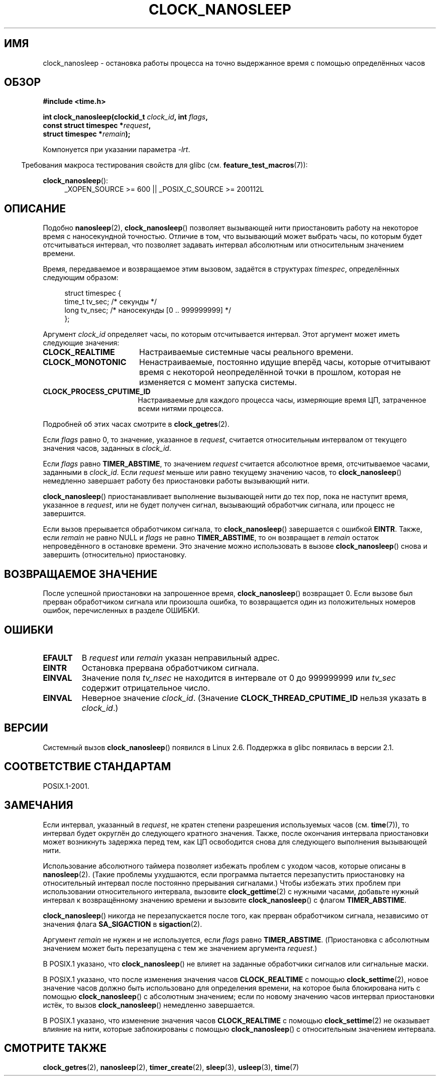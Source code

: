 .\" Copyright (c) 2008, Linux Foundation, written by Michael Kerrisk
.\" <mtk.manpages@gmail.com>
.\"
.\" Permission is granted to make and distribute verbatim copies of this
.\" manual provided the copyright notice and this permission notice are
.\" preserved on all copies.
.\"
.\" Permission is granted to copy and distribute modified versions of this
.\" manual under the conditions for verbatim copying, provided that the
.\" entire resulting derived work is distributed under the terms of a
.\" permission notice identical to this one.
.\"
.\" Since the Linux kernel and libraries are constantly changing, this
.\" manual page may be incorrect or out-of-date.  The author(s) assume no
.\" responsibility for errors or omissions, or for damages resulting from
.\" the use of the information contained herein.  The author(s) may not
.\" have taken the same level of care in the production of this manual,
.\" which is licensed free of charge, as they might when working
.\" professionally.
.\"
.\" Formatted or processed versions of this manual, if unaccompanied by
.\" the source, must acknowledge the copyright and authors of this work.
.\"
.\"*******************************************************************
.\"
.\" This file was generated with po4a. Translate the source file.
.\"
.\"*******************************************************************
.TH CLOCK_NANOSLEEP 2 2010\-12\-03 Linux "Руководство программиста Linux"
.SH ИМЯ
clock_nanosleep \- остановка работы процесса на точно выдержанное время с
помощью определённых часов
.SH ОБЗОР
\fB#include <time.h>\fP
.nf
.sp
\fBint clock_nanosleep(clockid_t \fP\fIclock_id\fP\fB, int \fP\fIflags\fP\fB,\fP
\fB                    const struct timespec *\fP\fIrequest\fP\fB,\fP
\fB                    struct timespec *\fP\fIremain\fP\fB);\fP
.fi
.sp
Компонуется при указании параметра \fI\-lrt\fP.
.sp
.ad l
.in -4n
Требования макроса тестирования свойств для glibc
(см. \fBfeature_test_macros\fP(7)):
.in
.sp
\fBclock_nanosleep\fP():
.RS 4
_XOPEN_SOURCE\ >=\ 600 || _POSIX_C_SOURCE\ >=\ 200112L
.RE
.ad
.SH ОПИСАНИЕ
Подобно \fBnanosleep\fP(2), \fBclock_nanosleep\fP() позволяет вызывающей нити
приостановить работу на некоторое время с наносекундной точностью. Отличие в
том, что вызывающий может выбрать часы, по которым будет отсчитываться
интервал, что позволяет задавать интервал абсолютным или относительным
значением времени.

Время, передаваемое и возвращаемое этим вызовом, задаётся в структурах
\fItimespec\fP, определённых следующим образом:
.sp
.in +4n
.nf
struct timespec {
    time_t tv_sec;        /* секунды */
    long   tv_nsec;       /* наносекунды [0 .. 999999999] */
};
.fi
.in

Аргумент \fIclock_id\fP определяет часы, по которым отсчитывается
интервал. Этот аргумент может иметь следующие значения:
.TP  17
\fBCLOCK_REALTIME\fP
Настраиваемые системные часы реального времени.
.TP 
\fBCLOCK_MONOTONIC\fP
.\" On Linux this clock measures time since boot.
Ненастраиваемые, постоянно идущие вперёд часы, которые отчитывают время с
некоторой неопределённой точки в прошлом, которая не изменяется с момент
запуска системы.
.TP 
\fBCLOCK_PROCESS_CPUTIME_ID\fP
.\" There is some trickery between glibc and the kernel
.\" to deal with the CLOCK_PROCESS_CPUTIME_ID case.
Настраиваемые для каждого процесса часы, измеряющие время ЦП, затраченное
всеми нитями процесса.
.PP
Подробней об этих часах смотрите в \fBclock_getres\fP(2).

Если \fIflags\fP равно 0, то значение, указанное в \fIrequest\fP, считается
относительным интервалом от текущего значения часов, заданных в \fIclock_id\fP.

Если \fIflags\fP равно \fBTIMER_ABSTIME\fP, то значением \fIrequest\fP считается
абсолютное время, отсчитываемое часами, заданными в \fIclock_id\fP. Если
\fIrequest\fP меньше или равно текущему значению часов, то \fBclock_nanosleep\fP()
немедленно завершает работу без приостановки работы вызывающий нити.

\fBclock_nanosleep\fP() приостанавливает выполнение вызывающей нити до тех пор,
пока не наступит время, указанное в \fIrequest\fP, или не будет получен сигнал,
вызывающий обработчик сигнала, или процесс не завершится.

Если вызов прерывается обработчиком сигнала, то \fBclock_nanosleep\fP()
завершается с ошибкой \fBEINTR\fP. Также, если \fIremain\fP не равно NULL и
\fIflags\fP не равно \fBTIMER_ABSTIME\fP, то он возвращает в \fIremain\fP остаток
непроведённого в остановке времени. Это значение можно использовать в вызове
\fBclock_nanosleep\fP() снова и завершить (относительно) приостановку.
.SH "ВОЗВРАЩАЕМОЕ ЗНАЧЕНИЕ"
После успешной приостановки на запрошенное время, \fBclock_nanosleep\fP()
возвращает 0. Если вызове был прерван обработчиком сигнала или произошла
ошибка, то возвращается один из положительных номеров ошибок, перечисленных
в разделе ОШИБКИ.
.SH ОШИБКИ
.TP 
\fBEFAULT\fP
В \fIrequest\fP или \fIremain\fP указан неправильный адрес.
.TP 
\fBEINTR\fP
Остановка прервана обработчиком сигнала.
.TP 
\fBEINVAL\fP
Значение поля \fItv_nsec\fP не находится в интервале от 0 до 999999999 или
\fItv_sec\fP содержит отрицательное число.
.TP 
\fBEINVAL\fP
Неверное значение \fIclock_id\fP. (Значение \fBCLOCK_THREAD_CPUTIME_ID\fP нельзя
указать в \fIclock_id\fP.)
.SH ВЕРСИИ
Системный вызов \fBclock_nanosleep\fP() появился в Linux 2.6. Поддержка в glibc
появилась в версии 2.1.
.SH "СООТВЕТСТВИЕ СТАНДАРТАМ"
POSIX.1\-2001.
.SH ЗАМЕЧАНИЯ
Если интервал, указанный в \fIrequest\fP, не кратен степени разрешения
используемых часов (см. \fBtime\fP(7)), то интервал будет округлён до
следующего кратного значения. Также, после окончания интервала приостановки
может возникнуть задержка перед тем, как ЦП освободится снова для следующего
выполнения вызывающей нити.

Использование абсолютного таймера позволяет избежать проблем с уходом часов,
которые описаны в \fBnanosleep\fP(2). (Такие проблемы ухудшаются, если
программа пытается перезапустить приостановку на относительный интервал
после постоянно прерывания сигналами.) Чтобы избежать этих проблем при
использовании относительного интервала, вызовите \fBclock_gettime\fP(2) с
нужными часами, добавьте нужный интервал к возвращённому значению времени и
вызовите \fBclock_nanosleep\fP() с флагом \fBTIMER_ABSTIME\fP.

\fBclock_nanosleep\fP() никогда не перезапускается после того, как прерван
обработчиком сигнала, независимо от значения флага \fBSA_SIGACTION\fP в
\fBsigaction\fP(2).

Аргумент \fIremain\fP не нужен и не используется, если \fIflags\fP равно
\fBTIMER_ABSTIME\fP. (Приостановка с абсолютным значением может быть
перезапущена с тем же значением аргумента \fIrequest\fP.)

В POSIX.1 указано, что \fBclock_nanosleep\fP() не влияет на заданные
обработчики сигналов или сигнальные маски.

В POSIX.1 указано, что после изменения значения часов \fBCLOCK_REALTIME\fP с
помощью \fBclock_settime\fP(2), новое значение часов должно быть использовано
для определения времени, на которое была блокирована нить с помощью
\fBclock_nanosleep\fP() с абсолютным значением; если по новому значению часов
интервал приостановки истёк, то вызов \fBclock_nanosleep\fP() немедленно
завершается.

В POSIX.1 указано, что изменение значения часов \fBCLOCK_REALTIME\fP с помощью
\fBclock_settime\fP(2) не оказывает влияние на нити, которые заблокированы с
помощью \fBclock_nanosleep\fP() с относительным значением интервала.
.SH "СМОТРИТЕ ТАКЖЕ"
\fBclock_getres\fP(2), \fBnanosleep\fP(2), \fBtimer_create\fP(2), \fBsleep\fP(3),
\fBusleep\fP(3), \fBtime\fP(7)
